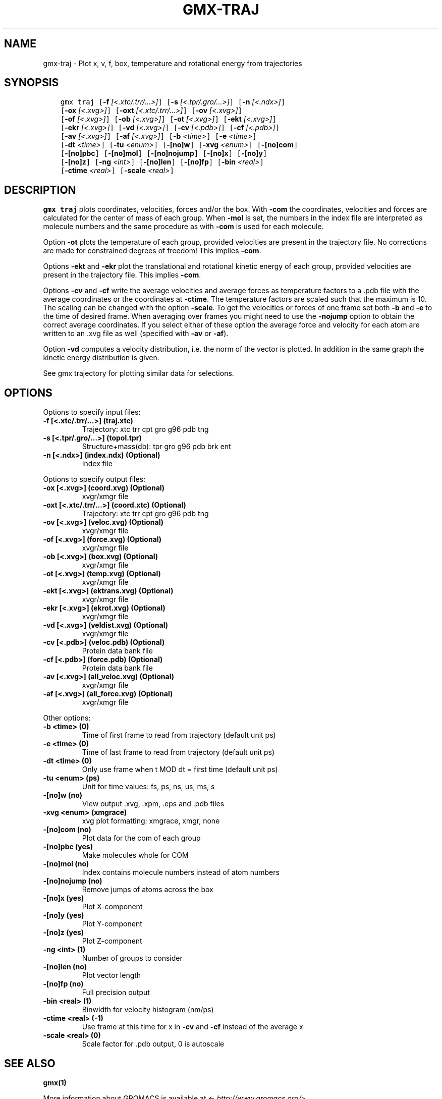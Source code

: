 .\" Man page generated from reStructuredText.
.
.TH "GMX-TRAJ" "1" "Mar 08, 2021" "2021.1" "GROMACS"
.SH NAME
gmx-traj \- Plot x, v, f, box, temperature and rotational energy from trajectories
.
.nr rst2man-indent-level 0
.
.de1 rstReportMargin
\\$1 \\n[an-margin]
level \\n[rst2man-indent-level]
level margin: \\n[rst2man-indent\\n[rst2man-indent-level]]
-
\\n[rst2man-indent0]
\\n[rst2man-indent1]
\\n[rst2man-indent2]
..
.de1 INDENT
.\" .rstReportMargin pre:
. RS \\$1
. nr rst2man-indent\\n[rst2man-indent-level] \\n[an-margin]
. nr rst2man-indent-level +1
.\" .rstReportMargin post:
..
.de UNINDENT
. RE
.\" indent \\n[an-margin]
.\" old: \\n[rst2man-indent\\n[rst2man-indent-level]]
.nr rst2man-indent-level -1
.\" new: \\n[rst2man-indent\\n[rst2man-indent-level]]
.in \\n[rst2man-indent\\n[rst2man-indent-level]]u
..
.SH SYNOPSIS
.INDENT 0.0
.INDENT 3.5
.sp
.nf
.ft C
gmx traj [\fB\-f\fP \fI[<.xtc/.trr/...>]\fP] [\fB\-s\fP \fI[<.tpr/.gro/...>]\fP] [\fB\-n\fP \fI[<.ndx>]\fP]
         [\fB\-ox\fP \fI[<.xvg>]\fP] [\fB\-oxt\fP \fI[<.xtc/.trr/...>]\fP] [\fB\-ov\fP \fI[<.xvg>]\fP]
         [\fB\-of\fP \fI[<.xvg>]\fP] [\fB\-ob\fP \fI[<.xvg>]\fP] [\fB\-ot\fP \fI[<.xvg>]\fP] [\fB\-ekt\fP \fI[<.xvg>]\fP]
         [\fB\-ekr\fP \fI[<.xvg>]\fP] [\fB\-vd\fP \fI[<.xvg>]\fP] [\fB\-cv\fP \fI[<.pdb>]\fP] [\fB\-cf\fP \fI[<.pdb>]\fP]
         [\fB\-av\fP \fI[<.xvg>]\fP] [\fB\-af\fP \fI[<.xvg>]\fP] [\fB\-b\fP \fI<time>\fP] [\fB\-e\fP \fI<time>\fP]
         [\fB\-dt\fP \fI<time>\fP] [\fB\-tu\fP \fI<enum>\fP] [\fB\-[no]w\fP] [\fB\-xvg\fP \fI<enum>\fP] [\fB\-[no]com\fP]
         [\fB\-[no]pbc\fP] [\fB\-[no]mol\fP] [\fB\-[no]nojump\fP] [\fB\-[no]x\fP] [\fB\-[no]y\fP]
         [\fB\-[no]z\fP] [\fB\-ng\fP \fI<int>\fP] [\fB\-[no]len\fP] [\fB\-[no]fp\fP] [\fB\-bin\fP \fI<real>\fP]
         [\fB\-ctime\fP \fI<real>\fP] [\fB\-scale\fP \fI<real>\fP]
.ft P
.fi
.UNINDENT
.UNINDENT
.SH DESCRIPTION
.sp
\fBgmx traj\fP plots coordinates, velocities, forces and/or the box.
With \fB\-com\fP the coordinates, velocities and forces are
calculated for the center of mass of each group.
When \fB\-mol\fP is set, the numbers in the index file are
interpreted as molecule numbers and the same procedure as with
\fB\-com\fP is used for each molecule.
.sp
Option \fB\-ot\fP plots the temperature of each group,
provided velocities are present in the trajectory file.
No corrections are made for constrained degrees of freedom!
This implies \fB\-com\fP\&.
.sp
Options \fB\-ekt\fP and \fB\-ekr\fP plot the translational and
rotational kinetic energy of each group,
provided velocities are present in the trajectory file.
This implies \fB\-com\fP\&.
.sp
Options \fB\-cv\fP and \fB\-cf\fP write the average velocities
and average forces as temperature factors to a \&.pdb file with
the average coordinates or the coordinates at \fB\-ctime\fP\&.
The temperature factors are scaled such that the maximum is 10.
The scaling can be changed with the option \fB\-scale\fP\&.
To get the velocities or forces of one
frame set both \fB\-b\fP and \fB\-e\fP to the time of
desired frame. When averaging over frames you might need to use
the \fB\-nojump\fP option to obtain the correct average coordinates.
If you select either of these option the average force and velocity
for each atom are written to an \&.xvg file as well
(specified with \fB\-av\fP or \fB\-af\fP).
.sp
Option \fB\-vd\fP computes a velocity distribution, i.e. the
norm of the vector is plotted. In addition in the same graph
the kinetic energy distribution is given.
.sp
See gmx trajectory for plotting similar data for selections.
.SH OPTIONS
.sp
Options to specify input files:
.INDENT 0.0
.TP
.B \fB\-f\fP [<.xtc/.trr/…>] (traj.xtc)
Trajectory: xtc trr cpt gro g96 pdb tng
.TP
.B \fB\-s\fP [<.tpr/.gro/…>] (topol.tpr)
Structure+mass(db): tpr gro g96 pdb brk ent
.TP
.B \fB\-n\fP [<.ndx>] (index.ndx) (Optional)
Index file
.UNINDENT
.sp
Options to specify output files:
.INDENT 0.0
.TP
.B \fB\-ox\fP [<.xvg>] (coord.xvg) (Optional)
xvgr/xmgr file
.TP
.B \fB\-oxt\fP [<.xtc/.trr/…>] (coord.xtc) (Optional)
Trajectory: xtc trr cpt gro g96 pdb tng
.TP
.B \fB\-ov\fP [<.xvg>] (veloc.xvg) (Optional)
xvgr/xmgr file
.TP
.B \fB\-of\fP [<.xvg>] (force.xvg) (Optional)
xvgr/xmgr file
.TP
.B \fB\-ob\fP [<.xvg>] (box.xvg) (Optional)
xvgr/xmgr file
.TP
.B \fB\-ot\fP [<.xvg>] (temp.xvg) (Optional)
xvgr/xmgr file
.TP
.B \fB\-ekt\fP [<.xvg>] (ektrans.xvg) (Optional)
xvgr/xmgr file
.TP
.B \fB\-ekr\fP [<.xvg>] (ekrot.xvg) (Optional)
xvgr/xmgr file
.TP
.B \fB\-vd\fP [<.xvg>] (veldist.xvg) (Optional)
xvgr/xmgr file
.TP
.B \fB\-cv\fP [<.pdb>] (veloc.pdb) (Optional)
Protein data bank file
.TP
.B \fB\-cf\fP [<.pdb>] (force.pdb) (Optional)
Protein data bank file
.TP
.B \fB\-av\fP [<.xvg>] (all_veloc.xvg) (Optional)
xvgr/xmgr file
.TP
.B \fB\-af\fP [<.xvg>] (all_force.xvg) (Optional)
xvgr/xmgr file
.UNINDENT
.sp
Other options:
.INDENT 0.0
.TP
.B \fB\-b\fP <time> (0)
Time of first frame to read from trajectory (default unit ps)
.TP
.B \fB\-e\fP <time> (0)
Time of last frame to read from trajectory (default unit ps)
.TP
.B \fB\-dt\fP <time> (0)
Only use frame when t MOD dt = first time (default unit ps)
.TP
.B \fB\-tu\fP <enum> (ps)
Unit for time values: fs, ps, ns, us, ms, s
.TP
.B \fB\-[no]w\fP  (no)
View output \&.xvg, \&.xpm, \&.eps and \&.pdb files
.TP
.B \fB\-xvg\fP <enum> (xmgrace)
xvg plot formatting: xmgrace, xmgr, none
.TP
.B \fB\-[no]com\fP  (no)
Plot data for the com of each group
.TP
.B \fB\-[no]pbc\fP  (yes)
Make molecules whole for COM
.TP
.B \fB\-[no]mol\fP  (no)
Index contains molecule numbers instead of atom numbers
.TP
.B \fB\-[no]nojump\fP  (no)
Remove jumps of atoms across the box
.TP
.B \fB\-[no]x\fP  (yes)
Plot X\-component
.TP
.B \fB\-[no]y\fP  (yes)
Plot Y\-component
.TP
.B \fB\-[no]z\fP  (yes)
Plot Z\-component
.TP
.B \fB\-ng\fP <int> (1)
Number of groups to consider
.TP
.B \fB\-[no]len\fP  (no)
Plot vector length
.TP
.B \fB\-[no]fp\fP  (no)
Full precision output
.TP
.B \fB\-bin\fP <real> (1)
Binwidth for velocity histogram (nm/ps)
.TP
.B \fB\-ctime\fP <real> (\-1)
Use frame at this time for x in \fB\-cv\fP and \fB\-cf\fP instead of the average x
.TP
.B \fB\-scale\fP <real> (0)
Scale factor for \&.pdb output, 0 is autoscale
.UNINDENT
.SH SEE ALSO
.sp
\fBgmx(1)\fP
.sp
More information about GROMACS is available at <\fI\%http://www.gromacs.org/\fP>.
.SH COPYRIGHT
2021, GROMACS development team
.\" Generated by docutils manpage writer.
.
